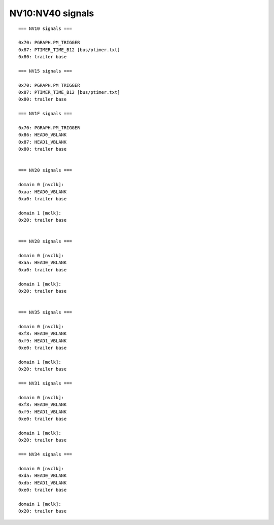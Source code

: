 .. _pcounter-signal-nv10:

=================
NV10:NV40 signals
=================

.. contents::

.. todo:: convert

::

    === NV10 signals ===

    0x70: PGRAPH.PM_TRIGGER
    0x87: PTIMER_TIME_B12 [bus/ptimer.txt]
    0x80: trailer base

    === NV15 signals ===

    0x70: PGRAPH.PM_TRIGGER
    0x87: PTIMER_TIME_B12 [bus/ptimer.txt]
    0x80: trailer base

    === NV1F signals ===

    0x70: PGRAPH.PM_TRIGGER
    0x86: HEAD0_VBLANK
    0x87: HEAD1_VBLANK
    0x80: trailer base


    === NV20 signals ===

    domain 0 [nvclk]:
    0xaa: HEAD0_VBLANK
    0xa0: trailer base

    domain 1 [mclk]:
    0x20: trailer base


    === NV28 signals ===

    domain 0 [nvclk]:
    0xaa: HEAD0_VBLANK
    0xa0: trailer base

    domain 1 [mclk]:
    0x20: trailer base


    === NV35 signals ===

    domain 0 [nvclk]:
    0xf8: HEAD0_VBLANK
    0xf9: HEAD1_VBLANK
    0xe0: trailer base

    domain 1 [mclk]:
    0x20: trailer base

    === NV31 signals ===

    domain 0 [nvclk]:
    0xf8: HEAD0_VBLANK
    0xf9: HEAD1_VBLANK
    0xe0: trailer base

    domain 1 [mclk]:
    0x20: trailer base

    === NV34 signals ===

    domain 0 [nvclk]:
    0xda: HEAD0_VBLANK
    0xdb: HEAD1_VBLANK
    0xe0: trailer base

    domain 1 [mclk]:
    0x20: trailer base
